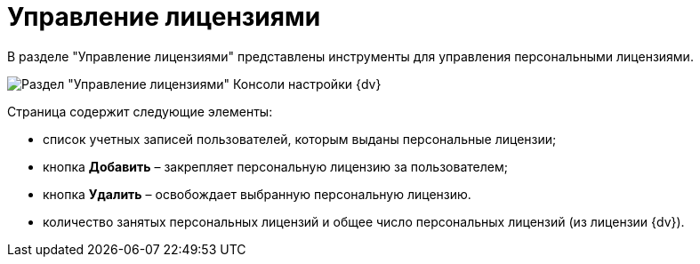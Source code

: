 = Управление лицензиями

В разделе "Управление лицензиями" представлены инструменты для управления персональными лицензиями.

image::Server_Settings_Managing_License.png[Раздел "Управление лицензиями" Консоли настройки {dv}]

Страница содержит следующие элементы:

* список учетных записей пользователей, которым выданы персональные лицензии;
* кнопка *Добавить* – закрепляет персональную лицензию за пользователем;
* кнопка *Удалить* – освобождает выбранную персональную лицензию.
* количество занятых персональных лицензий и общее число персональных лицензий (из лицензии {dv}).

